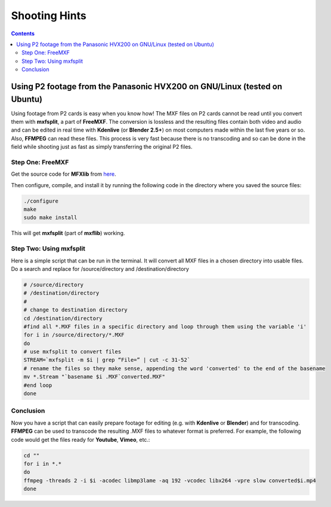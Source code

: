.. metadata-placeholder

   :authors: - Annew (https://userbase.kde.org/User:Annew)
             - Yuri Chornoivan
             - Simon Eugster <simon.eu@gmail.com>
             - Loopduplicate (https://userbase.kde.org/User:Loopduplicate)
             - Bushuev (https://userbase.kde.org/User:Bushuev)
             - Jack (https://userbase.kde.org/User:Jack)

   :license: Creative Commons License SA 4.0

.. _shootinghints:



Shooting Hints
==============

.. contents::




Using P2 footage from the Panasonic HVX200 on GNU/Linux (tested on Ubuntu)
--------------------------------------------------------------------------



Using footage from P2 cards is easy when you know how! The MXF files on P2 cards cannot be read until you convert them with **mxfsplit**, a part of **FreeMXF**. The conversion is lossless and the resulting files contain both video and audio and can be edited in real time with **Kdenlive** (or **Blender 2.5+**) on most computers made within the last five years or so. Also, **FFMPEG** can read these files. This process is very fast because there is no transcoding and so can be done in the field while shooting just as fast as simply transferring the original P2 files.


Step One: FreeMXF
~~~~~~~~~~~~~~~~~



Get the source code for **MFXlib** from `here <http://sourceforge.net/projects/mxflib/>`_.


Then configure, compile, and install it by running the following code in the directory where you saved the source files:


.. code-block:: bash

  
  ./configure
  make
  sudo make install


This will get **mxfsplit** (part of **mxflib**) working.


Step Two: Using mxfsplit
~~~~~~~~~~~~~~~~~~~~~~~~



Here is a simple script that can be run in the terminal. It will convert all MXF files in a chosen directory into usable files. Do a search and replace for /source/directory and /destination/directory


.. code-block:: bash

  
  # /source/directory
  # /destination/directory
  #
  # change to destination directory
  cd /destination/directory
  #find all *.MXF files in a specific directory and loop through them using the variable 'i'
  for i in /source/directory/*.MXF
  do
  # use mxfsplit to convert files
  STREAM=`mxfsplit -m $i | grep “File=” | cut -c 31-52`
  # rename the files so they make sense, appending the word 'converted' to the end of the basename
  mv *.Stream "`basename $i .MXF`converted.MXF"
  #end loop
  done
  


Conclusion
~~~~~~~~~~



Now you have a script that can easily prepare footage for editing (e.g. with **Kdenlive** or **Blender**) and for transcoding. **FFMPEG** can be used to transcode the resulting .MXF files to whatever format is preferred. For example, the following code would get the files ready for **Youtube**, **Vimeo**, etc.:


.. code-block:: bash

  cd ""
  for i in *.*
  do
  ffmpeg -threads 2 -i $i -acodec libmp3lame -aq 192 -vcodec libx264 -vpre slow converted$i.mp4
  done
  


